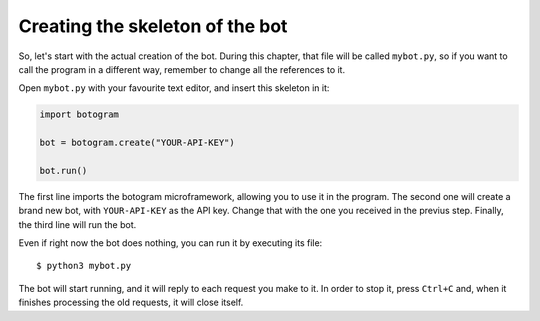 .. Copyright (c) 2015 Pietro Albini <pietro@pietroalbini.io>
   Released under the MIT license

.. _tutorial-skeleton:

~~~~~~~~~~~~~~~~~~~~~~~~~~~~~~~~
Creating the skeleton of the bot
~~~~~~~~~~~~~~~~~~~~~~~~~~~~~~~~

So, let's start with the actual creation of the bot. During this chapter, that
file will be called ``mybot.py``, so if you want to call the program in a
different way, remember to change all the references to it.

Open ``mybot.py`` with your favourite text editor, and insert this skeleton in
it:

.. code-block:: python

   import botogram

   bot = botogram.create("YOUR-API-KEY")

   bot.run()

The first line imports the botogram microframework, allowing you to use it in
the program. The second one will create a brand new bot, with ``YOUR-API-KEY``
as the API key. Change that with the one you received in the previus step.
Finally, the third line will run the bot.

Even if right now the bot does nothing, you can run it by executing its file::

   $ python3 mybot.py

The bot will start running, and it will reply to each request you make to it.
In order to stop it, press ``Ctrl+C`` and, when it finishes processing the old
requests, it will close itself.
